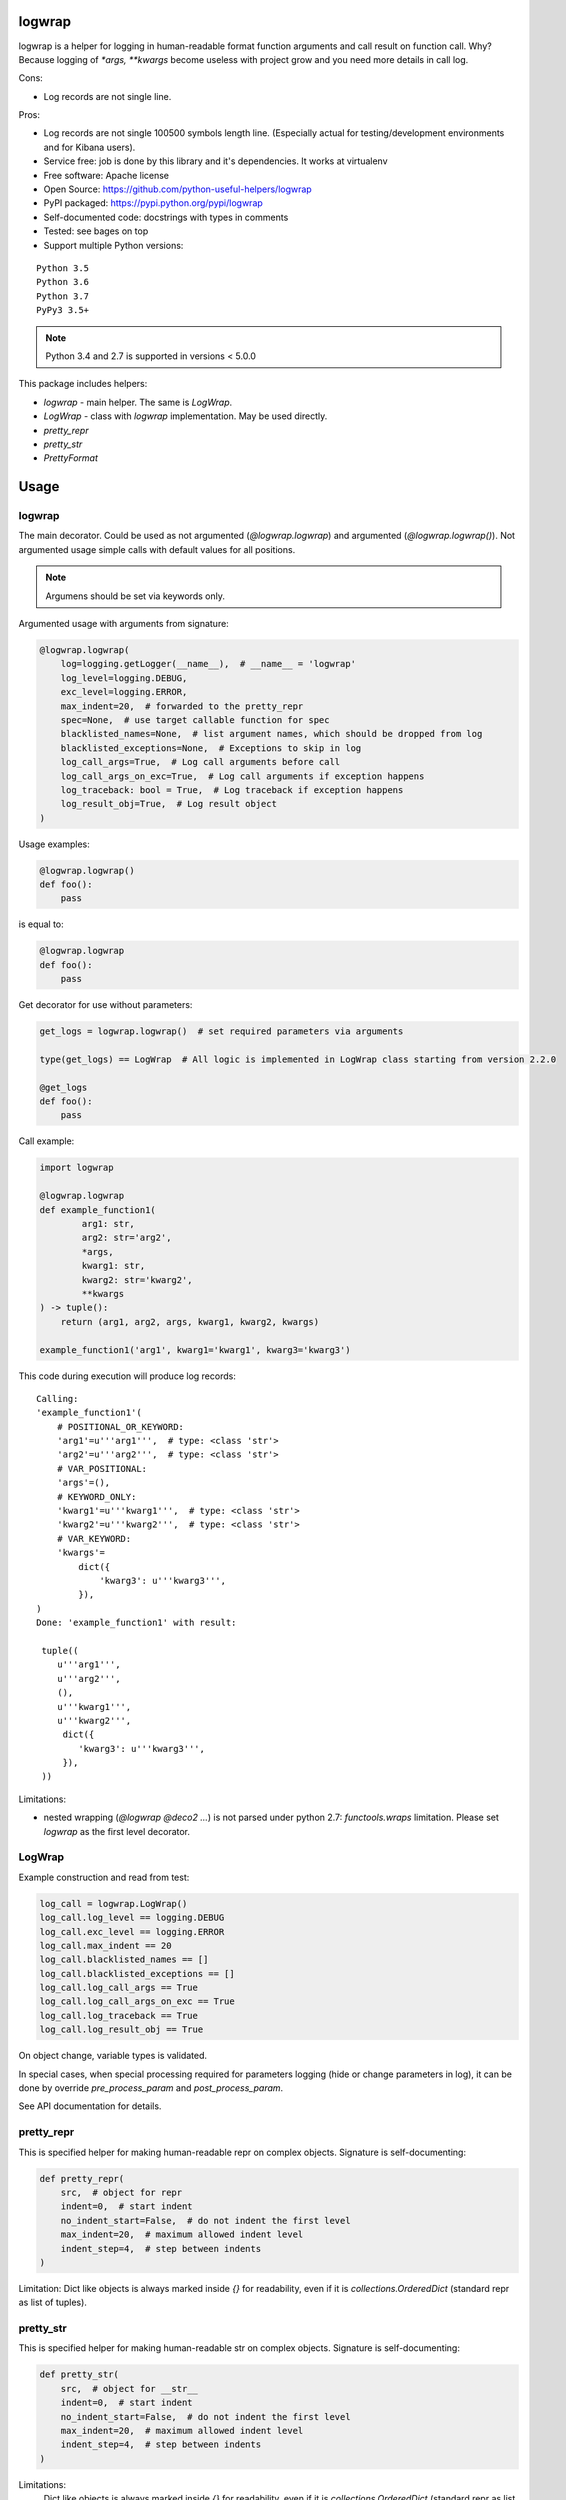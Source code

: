 logwrap
=======

.. image:: https://travis-ci.org/python-useful-helpers/logwrap.svg?branch=master
    :target: https://travis-ci.org/python-useful-helpers/logwrap
.. image:: https://img.shields.io/azure-devops/build/:penguinolog/:logwrap/:1.svg
    :alt: Azure DevOps builds
    :target: https://dev.azure.com/penguinolog/logwrap/_build?definitionId=1
.. image:: https://coveralls.io/repos/github/python-useful-helpers/logwrap/badge.svg?branch=master
    :target: https://coveralls.io/github/python-useful-helpers/logwrap?branch=master
.. image:: https://readthedocs.org/projects/logwrap/badge/?version=latest
    :target: http://logwrap.readthedocs.io/
    :alt: Documentation Status
.. image:: https://img.shields.io/pypi/v/logwrap.svg
    :target: https://pypi.python.org/pypi/logwrap
.. image:: https://img.shields.io/pypi/pyversions/logwrap.svg
    :target: https://pypi.python.org/pypi/logwrap
.. image:: https://img.shields.io/pypi/status/logwrap.svg
    :target: https://pypi.python.org/pypi/logwrap
.. image:: https://img.shields.io/github/license/python-useful-helpers/logwrap.svg
    :target: https://raw.githubusercontent.com/python-useful-helpers/logwrap/master/LICENSE
.. image:: https://img.shields.io/badge/code%20style-black-000000.svg
    :target: https://github.com/ambv/black


logwrap is a helper for logging in human-readable format function arguments and call result on function call.
Why? Because logging of `*args, **kwargs` become useless with project grow and you need more details in call log.

Cons:

* Log records are not single line.

Pros:

* Log records are not single 100500 symbols length line.
  (Especially actual for testing/development environments and for Kibana users).
* Service free: job is done by this library and it's dependencies. It works at virtualenv
* Free software: Apache license
* Open Source: https://github.com/python-useful-helpers/logwrap
* PyPI packaged: https://pypi.python.org/pypi/logwrap
* Self-documented code: docstrings with types in comments
* Tested: see bages on top
* Support multiple Python versions:

::

    Python 3.5
    Python 3.6
    Python 3.7
    PyPy3 3.5+

.. note:: Python 3.4 and 2.7 is supported in versions < 5.0.0

This package includes helpers:

* `logwrap` - main helper. The same is `LogWrap`.

* `LogWrap` - class with `logwrap` implementation. May be used directly.

* `pretty_repr`

* `pretty_str`

* `PrettyFormat`

Usage
=====

logwrap
-------
The main decorator. Could be used as not argumented (`@logwrap.logwrap`) and argumented (`@logwrap.logwrap()`).
Not argumented usage simple calls with default values for all positions.

.. note:: Argumens should be set via keywords only.

Argumented usage with arguments from signature:

.. code-block:: python

    @logwrap.logwrap(
        log=logging.getLogger(__name__),  # __name__ = 'logwrap'
        log_level=logging.DEBUG,
        exc_level=logging.ERROR,
        max_indent=20,  # forwarded to the pretty_repr
        spec=None,  # use target callable function for spec
        blacklisted_names=None,  # list argument names, which should be dropped from log
        blacklisted_exceptions=None,  # Exceptions to skip in log
        log_call_args=True,  # Log call arguments before call
        log_call_args_on_exc=True,  # Log call arguments if exception happens
        log_traceback: bool = True,  # Log traceback if exception happens
        log_result_obj=True,  # Log result object
    )

Usage examples:

.. code-block:: python

    @logwrap.logwrap()
    def foo():
        pass

is equal to:

.. code-block:: python

    @logwrap.logwrap
    def foo():
        pass

Get decorator for use without parameters:

.. code-block:: python

    get_logs = logwrap.logwrap()  # set required parameters via arguments

    type(get_logs) == LogWrap  # All logic is implemented in LogWrap class starting from version 2.2.0

    @get_logs
    def foo():
        pass

Call example:

.. code-block:: python

   import logwrap

   @logwrap.logwrap
   def example_function1(
           arg1: str,
           arg2: str='arg2',
           *args,
           kwarg1: str,
           kwarg2: str='kwarg2',
           **kwargs
   ) -> tuple():
       return (arg1, arg2, args, kwarg1, kwarg2, kwargs)

   example_function1('arg1', kwarg1='kwarg1', kwarg3='kwarg3')

This code during execution will produce log records:

::

    Calling:
    'example_function1'(
        # POSITIONAL_OR_KEYWORD:
        'arg1'=u'''arg1''',  # type: <class 'str'>
        'arg2'=u'''arg2''',  # type: <class 'str'>
        # VAR_POSITIONAL:
        'args'=(),
        # KEYWORD_ONLY:
        'kwarg1'=u'''kwarg1''',  # type: <class 'str'>
        'kwarg2'=u'''kwarg2''',  # type: <class 'str'>
        # VAR_KEYWORD:
        'kwargs'=
            dict({
                'kwarg3': u'''kwarg3''',
            }),
    )
    Done: 'example_function1' with result:

     tuple((
        u'''arg1''',
        u'''arg2''',
        (),
        u'''kwarg1''',
        u'''kwarg2''',
         dict({
            'kwarg3': u'''kwarg3''',
         }),
     ))

Limitations:

* nested wrapping (`@logwrap @deco2 ...`) is not parsed under python 2.7: `functools.wraps` limitation. Please set `logwrap` as the first level decorator.

LogWrap
-------
Example construction and read from test:

.. code-block:: python

    log_call = logwrap.LogWrap()
    log_call.log_level == logging.DEBUG
    log_call.exc_level == logging.ERROR
    log_call.max_indent == 20
    log_call.blacklisted_names == []
    log_call.blacklisted_exceptions == []
    log_call.log_call_args == True
    log_call.log_call_args_on_exc == True
    log_call.log_traceback == True
    log_call.log_result_obj == True

On object change, variable types is validated.

In special cases, when special processing required for parameters logging (hide or change parameters in log),
it can be done by override `pre_process_param` and `post_process_param`.

See API documentation for details.


pretty_repr
-----------
This is specified helper for making human-readable repr on complex objects.
Signature is self-documenting:

.. code-block:: python

    def pretty_repr(
        src,  # object for repr
        indent=0,  # start indent
        no_indent_start=False,  # do not indent the first level
        max_indent=20,  # maximum allowed indent level
        indent_step=4,  # step between indents
    )

Limitation: Dict like objects is always marked inside `{}` for readability, even if it is `collections.OrderedDict` (standard repr as list of tuples).

pretty_str
----------
This is specified helper for making human-readable str on complex objects.
Signature is self-documenting:

.. code-block:: python

    def pretty_str(
        src,  # object for __str__
        indent=0,  # start indent
        no_indent_start=False,  # do not indent the first level
        max_indent=20,  # maximum allowed indent level
        indent_step=4,  # step between indents
    )

Limitations:
    Dict like objects is always marked inside `{}` for readability, even if it is `collections.OrderedDict` (standard repr as list of tuples).

    Iterable types is not declared, only brackets is used.

    String and bytes looks the same (its __str__, not __repr__).

PrettyFormat
------------
PrettyFormat is the main formatting implementation class.
`pretty_repr` and `pretty_str` uses instances of subclasses `PrettyRepr` and `PrettyStr` from this class.
This class is mostly exposed for typing reasons.
Object signature:

.. code-block:: python

    def __init__(
        self,
        max_indent=20,  # maximum allowed indent level
        indent_step=4,  # step between indents
    )

Callable object (`PrettyFormat` instance) signature:

.. code-block:: python

    def __call__(
        self,
        src,  # object for repr
        indent=0,  # start indent
        no_indent_start=False  # do not indent the first level
    )

Adopting your code
------------------
pretty_repr behavior could be overridden for your classes by implementing specific magic method:

.. code-block:: python

    def __pretty_repr__(
        self,
        parser  # PrettyFormat class instance,
        indent  # start indent,
        no_indent_start  # do not indent the first level
    ):
        return ...

This method will be executed instead of __repr__ on your object.

.. code-block:: python

    def __pretty_str__(
        self,
        parser  # PrettyFormat class instance,
        indent  # start indent,
        no_indent_start  # do not indent the first level
    ):
        return ...

This method will be executed instead of __str__ on your object.

Testing
=======
The main test mechanism for the package `logwrap` is using `tox`.
Available environments can be collected via `tox -l`

CI systems
==========
For code checking several CI systems is used in parallel:

1. `Travis CI: <https://travis-ci.org/python-useful-helpers/logwrap>`_ is used for checking: PEP8, pylint, bandit, installation possibility and unit tests. Also it's publishes coverage on coveralls.

2. `coveralls: <https://coveralls.io/github/python-useful-helpers/logwrap>`_ is used for coverage display.

3. `Azure CI: <https://dev.azure.com/penguinolog/logwrap/_build?definitionId=1>`_ is used for functional tests on Windows.

CD systems
==========
1. `Travis CI: <https://travis-ci.org/python-useful-helpers/logwrap>`_ is used for linux and SDIST package delivery on PyPI.

2. `Azure CI: <https://dev.azure.com/penguinolog/logwrap/_build?definitionId=1>`_ is used for Windows package delivery on PyPI.
